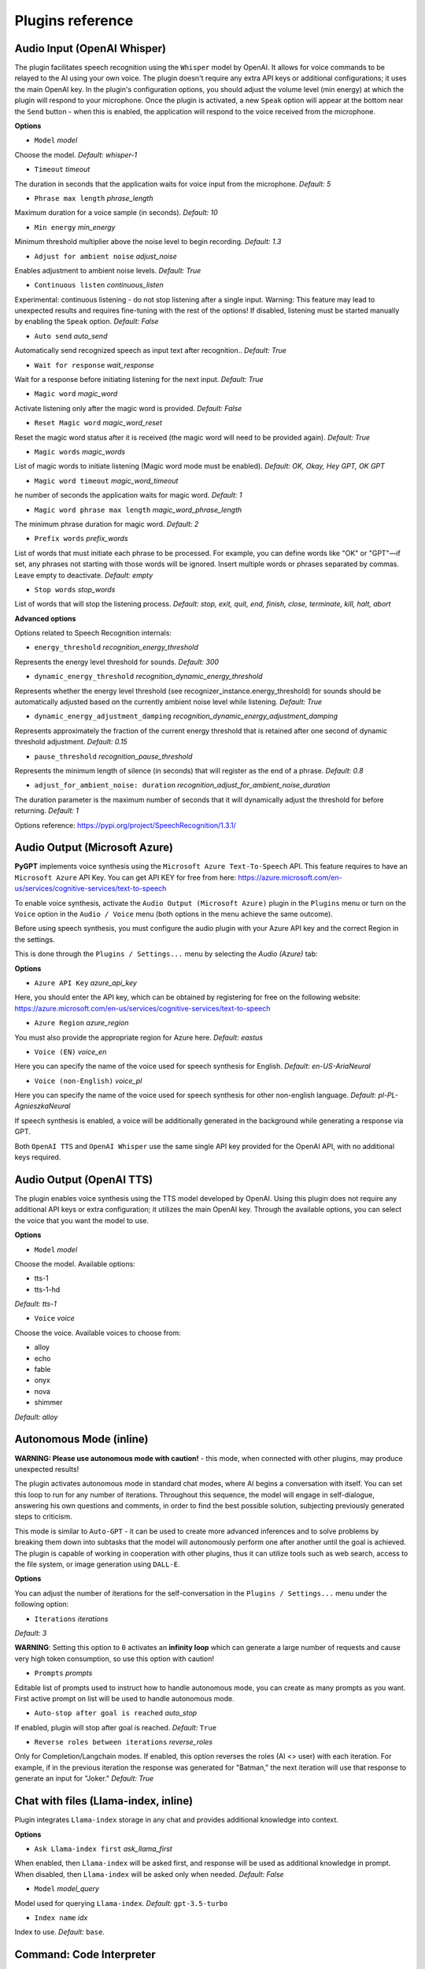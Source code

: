 Plugins reference
=================

Audio Input (OpenAI Whisper)
----------------------------

The plugin facilitates speech recognition using the ``Whisper`` model by OpenAI. It allows for voice commands to be relayed to the AI using your own voice. The plugin doesn't require any extra API keys or additional configurations; it uses the main OpenAI key. In the plugin's configuration options, you should adjust the volume level (min energy) at which the plugin will respond to your microphone. Once the plugin is activated, a new ``Speak`` option will appear at the bottom near the ``Send`` button  -  when this is enabled, the application will respond to the voice received from the microphone.

**Options**

- ``Model`` *model*

Choose the model. *Default:* `whisper-1`

- ``Timeout`` *timeout*

The duration in seconds that the application waits for voice input from the microphone. *Default:* `5`

- ``Phrase max length`` *phrase_length*

Maximum duration for a voice sample (in seconds).  *Default:* `10`

- ``Min energy`` *min_energy*

Minimum threshold multiplier above the noise level to begin recording. *Default:* `1.3`

- ``Adjust for ambient noise`` *adjust_noise*

Enables adjustment to ambient noise levels. *Default:* `True`

- ``Continuous listen`` *continuous_listen*

Experimental: continuous listening - do not stop listening after a single input. Warning: This feature may lead to unexpected results and requires fine-tuning with the rest of the options! If disabled, listening must be started manually by enabling the ``Speak`` option. *Default:* `False`

- ``Auto send`` *auto_send*

Automatically send recognized speech as input text after recognition.. *Default:* `True`

- ``Wait for response`` *wait_response*

Wait for a response before initiating listening for the next input. *Default:* `True`

- ``Magic word`` *magic_word*

Activate listening only after the magic word is provided. *Default:* `False`

- ``Reset Magic word`` *magic_word_reset*

Reset the magic word status after it is received (the magic word will need to be provided again). *Default:* `True`

- ``Magic words`` *magic_words*

List of magic words to initiate listening (Magic word mode must be enabled). *Default:* `OK, Okay, Hey GPT, OK GPT`

- ``Magic word timeout`` *magic_word_timeout*

he number of seconds the application waits for magic word. *Default:* `1`

- ``Magic word phrase max length`` *magic_word_phrase_length*

The minimum phrase duration for magic word. *Default:* `2`

- ``Prefix words`` *prefix_words*

List of words that must initiate each phrase to be processed. For example, you can define words like "OK" or "GPT"—if set, any phrases not starting with those words will be ignored. Insert multiple words or phrases separated by commas. Leave empty to deactivate.  *Default:* `empty`

- ``Stop words`` *stop_words*

List of words that will stop the listening process. *Default:* `stop, exit, quit, end, finish, close, terminate, kill, halt, abort`

**Advanced options**

Options related to Speech Recognition internals:

- ``energy_threshold`` *recognition_energy_threshold*

Represents the energy level threshold for sounds. *Default:* `300`

- ``dynamic_energy_threshold`` *recognition_dynamic_energy_threshold*

Represents whether the energy level threshold (see recognizer_instance.energy_threshold) for sounds should be automatically adjusted based on the currently ambient noise level while listening. *Default:* `True`

- ``dynamic_energy_adjustment_damping`` *recognition_dynamic_energy_adjustment_damping*

Represents approximately the fraction of the current energy threshold that is retained after one second of dynamic threshold adjustment. *Default:* `0.15`

- ``pause_threshold`` *recognition_pause_threshold*

Represents the minimum length of silence (in seconds) that will register as the end of a phrase. *Default:* `0.8`

- ``adjust_for_ambient_noise: duration`` *recognition_adjust_for_ambient_noise_duration*

The duration parameter is the maximum number of seconds that it will dynamically adjust the threshold for before returning. *Default:* `1`

Options reference: https://pypi.org/project/SpeechRecognition/1.3.1/


Audio Output (Microsoft Azure)
------------------------------

**PyGPT** implements voice synthesis using the ``Microsoft Azure Text-To-Speech`` API.
This feature requires to have an ``Microsoft Azure`` API Key. 
You can get API KEY for free from here: https://azure.microsoft.com/en-us/services/cognitive-services/text-to-speech

To enable voice synthesis, activate the ``Audio Output (Microsoft Azure)`` plugin in the ``Plugins`` menu or turn on the ``Voice`` option in the ``Audio / Voice`` menu (both options in the menu achieve the same outcome).

Before using speech synthesis, you must configure the audio plugin with your Azure API key and the correct 
Region in the settings.

This is done through the ``Plugins / Settings...`` menu by selecting the `Audio (Azure)` tab:

.. image:: images/v2_azure.png
   :width: 600

**Options**

- ``Azure API Key`` *azure_api_key*

Here, you should enter the API key, which can be obtained by registering for free on the following website: https://azure.microsoft.com/en-us/services/cognitive-services/text-to-speech

- ``Azure Region`` *azure_region*

You must also provide the appropriate region for Azure here. *Default:* `eastus`

- ``Voice (EN)`` *voice_en*

Here you can specify the name of the voice used for speech synthesis for English. *Default:* `en-US-AriaNeural`

- ``Voice (non-English)`` *voice_pl*

Here you can specify the name of the voice used for speech synthesis for other non-english language. *Default:* `pl-PL-AgnieszkaNeural`

If speech synthesis is enabled, a voice will be additionally generated in the background while generating a response via GPT.

Both ``OpenAI TTS`` and ``OpenAI Whisper`` use the same single API key provided for the OpenAI API, with no additional keys required.


Audio Output (OpenAI TTS)
-------------------------

The plugin enables voice synthesis using the TTS model developed by OpenAI. Using this plugin does not require any additional API keys or extra configuration; it utilizes the main OpenAI key. Through the available options, you can select the voice that you want the model to use.

**Options**

- ``Model`` *model*

Choose the model. Available options:

* tts-1
* tts-1-hd

*Default:* `tts-1`

- ``Voice`` *voice*

Choose the voice. Available voices to choose from:

* alloy
* echo
* fable
* onyx
* nova
* shimmer

*Default:* `alloy`


Autonomous Mode (inline)
------------------------

**WARNING: Please use autonomous mode with caution!** - this mode, when connected with other plugins, may produce unexpected results!

The plugin activates autonomous mode in standard chat modes, where AI begins a conversation with itself. 
You can set this loop to run for any number of iterations. Throughout this sequence, the model will engage
in self-dialogue, answering his own questions and comments, in order to find the best possible solution, subjecting previously generated steps to criticism.

This mode is similar to ``Auto-GPT`` - it can be used to create more advanced inferences and to solve problems by breaking them down into subtasks that the model will autonomously perform one after another until the goal is achieved. The plugin is capable of working in cooperation with other plugins, thus it can utilize tools such as web search, access to the file system, or image generation using ``DALL-E``.

**Options**

You can adjust the number of iterations for the self-conversation in the ``Plugins / Settings...`` menu under the following option:

- ``Iterations`` *iterations*

*Default:* `3`

**WARNING**: Setting this option to ``0`` activates an **infinity loop** which can generate a large number of requests and cause very high token consumption, so use this option with caution!

- ``Prompts`` *prompts*

Editable list of prompts used to instruct how to handle autonomous mode, you can create as many prompts as you want. 
First active prompt on list will be used to handle autonomous mode.

- ``Auto-stop after goal is reached`` *auto_stop*

If enabled, plugin will stop after goal is reached. *Default:* ``True``

- ``Reverse roles between iterations`` *reverse_roles*

Only for Completion/Langchain modes. 
If enabled, this option reverses the roles (AI <> user) with each iteration. For example, 
if in the previous iteration the response was generated for "Batman," the next iteration will use that 
response to generate an input for "Joker." *Default:* `True`


Chat with files (Llama-index, inline)
-------------------------------------

Plugin integrates ``Llama-index`` storage in any chat and provides additional knowledge into context.

**Options**

- ``Ask Llama-index first`` *ask_llama_first*

When enabled, then ``Llama-index`` will be asked first, and response will be used as additional knowledge in prompt. 
When disabled, then ``Llama-index`` will be asked only when needed. *Default:* `False`

- ``Model`` *model_query*

Model used for querying ``Llama-index``. *Default:* ``gpt-3.5-turbo``

- ``Index name`` *idx*

Index to use. *Default:* ``base``.


Command: Code Interpreter
-------------------------

**Executing Code**

The plugin operates similarly to the ``Code Interpreter`` in ``ChatGPT``, with the key difference that it works locally on the user's system. It allows for the execution of any Python code on the computer that the model may generate. When combined with the ``Command: Files I/O`` plugin, it facilitates running code from files saved in the ``data`` directory. You can also prepare your own code files and enable the model to use them or add your own plugin for this purpose. You can execute commands and code on the host machine or in Docker container.

**Executing system commands**

Another feature is the ability to execute system commands and return their results. With this functionality, the plugin can run any system command, retrieve the output, and then feed the result back to the model. When used with other features, this provides extensive integration capabilities with the system.

**Options**

- ``Python command template`` *python_cmd_tpl*

Python command template (use {filename} as path to file placeholder). *Default:* ``python3 {filename}``

- ``Enable: Python Code Generate and Execute`` *cmd_code_execute*

Allows Python code execution (generate and execute from file). *Default:* `True`

- ``Enable: Python Code Execute (File)`` *cmd_code_execute_file*

Allows Python code execution from existing file. *Default:* `True`
 
- ``Enable: System Command Execute`` *cmd_sys_exec*

Allows system commands execution. *Default:* `True`

- ``Sandbox (docker container)`` *sandbox_docker*

Execute commands in sandbox (docker container). Docker must be installed and running. *Default:* `False`

- ``Docker image`` *sandbox_docker_image*

Docker image to use for sandbox *Default:* ``python:3.8-alpine``


Command: Custom Commands
------------------------

With the ``Custom Commands`` plugin, you can integrate **PyGPT** with your operating system and scripts or applications. You can define an unlimited number of custom commands and instruct GPT on when and how to execute them. Configuration is straightforward, and **PyGPT** includes a simple tutorial command for testing and learning how it works:

.. image:: images/v2_custom_cmd.png
   :width: 800

To add a new custom command, click the **ADD** button and then:

1. Provide a name for your command: this is a unique identifier for GPT.
2. Provide an ``instruction`` explaining what this command does; GPT will know when to use the command based on this instruction.
3. Define ``params``, separated by commas - GPT will send data to your commands using these params. These params will be placed into placeholders you have defined in the ``cmd`` field. For example:

If you want instruct GPT to execute your Python script named ``smart_home_lights.py`` with an argument, such as ``1`` to turn the light ON, and ``0`` to turn it OFF, define it as follows:

- **name**: lights_cmd
- **instruction**: turn lights on/off; use 1 as 'arg' to turn ON, or 0 as 'arg' to turn OFF
- **params**: arg
- **cmd**: ``python /path/to/smart_home_lights.py {arg}``

The setup defined above will work as follows:

When you ask GPT to turn your lights ON, GPT will locate this command and prepare the command ``python /path/to/smart_home_lights.py {arg}`` with ``{arg}`` replaced with ``1``. On your system, it will execute the command:

.. code-block:: console

  python /path/to/smart_home_lights.py 1

And that's all. GPT will take care of the rest when you ask to turn ON the lights.

You can define as many placeholders and parameters as you desire.

Here are some predefined system placeholders for use:

- ``{_time}`` - current time in ``H:M:S`` format
- ``{_date}`` - current date in ``Y-m-d`` format
- ``{_datetime}`` - current date and time in ``Y-m-d H:M:S`` format
- ``{_file}`` - path to the file from which the command is invoked
- ``{_home}`` - path to PyGPT's home/working directory

You can connect predefined placeholders with your own params.

*Example:*

- **name**: song_cmd
- **instruction**: store the generated song on hard disk
- **params**: song_text, title
- **cmd**: ``echo "{song_text}" > {_home}/{title}.txt``

With the setup above, every time you ask GPT to generate a song for you and save it to the disk, it will:

1. Generate a song.
2. Locate your command.
3. Execute the command by sending the song's title and text.
4. The command will save the song text into a file named with the song's title in the **PyGPT** working directory.

**Example tutorial command**

**PyGPT** provides simple tutorial command to show how it work, to run it just ask GPT for execute ``tutorial test command`` and it will show you how it works:

.. code-block:: console

  > please execute tutorial test command

.. image:: images/v2_custom_cmd_example.png
   :width: 800


Command: Files I/O
------------------

The plugin allows for file management within the local filesystem. It enables the model to create, read, and write files and directories located in the ``data`` directory, which can be found in the user's work directory. With this plugin, the AI can also generate Python code files and thereafter execute that code within the user's system.

Plugin capabilities include:

* Sending files as attachments
* Reading files
* Appending to files
* Writing files
* Deleting files and directories
* Listing files and directories
* Creating directories
* Downloading files
* Copying files and directories
* Moving (renaming) files and directories

If a file being created (with the same name) already exists, a prefix including the date and time is added to the file name.

**Options**

- ``Enable: Get and upload file as attachment`` *cmd_get_file*

Allows `cmd_get_file` command. *Default:* `False`

- ``Enable: Read file`` *cmd_read_file*

Allows `read_file` command. *Default:* `True`

- ``Enable: Append to file`` *cmd_append_file*

Allows `append_file` command. *Default:* `True`

- ``Enable: Save file`` *cmd_save_file*

Allows `save_file` command. *Default:* `True`

- ``Enable: Delete file`` *cmd_delete_file*

Allows `delete_file` command. *Default:* `True`

- ``Enable: List files in directory (ls)`` *cmd_list_dir*

Allows `list_dirs` command. *Default:* `True`

- ``Enable: Directory creation (mkdir)`` *cmd_mkdir*

Allows `mkdir` command. *Default:* `True`

- ``Enable: Downloading files`` *cmd_download_file*

Allows `download_file` command. *Default:* `True`

- ``Enable: Removing directories`` *cmd_rmdir*

Allows `rmdir` command. *Default:* `True`

- ``Enable: Copying files`` *cmd_copy_file*

Allows `copy_file` command. *Default:* `True`

- ``Enable: Copying directories (recursive)`` *cmd_copy_dir*

Allows `copy_dir` command. *Default:* `True`

- ``Enable: Move files and directories (rename)`` *cmd_move*

Allows `move` command. *Default:* `True`

- ``Enable: Check if path is directory`` *cmd_is_dir*

Allows `is_dir` command. *Default:* `True`

- ``Enable: Check if path is file`` *cmd_is_file*

Allows `is_file` command. *Default:* `True`

- ``Enable: Check if file or directory exists`` *cmd_file_exists*

Allows `file_exists` command. *Default:* `True`

- ``Enable: Get file size`` *cmd_file_size*

Allows `file_size` command. *Default:* `True`

- ``Enable: Get file info`` *cmd_file_info*

Allows `file_info` command. *Default:* `True`


Command: Google Web Search
--------------------------

**PyGPT** lets you connect GPT to the internet and carry out web searches in real time as you make queries.

To activate this feature, turn on the ``Command: Google Web Search`` plugin found in the ``Plugins`` menu.

Web searches are automated through the ``Google Custom Search Engine`` API. 
To use this feature, you need an API key, which you can obtain by registering an account at:

https://developers.google.com/custom-search/v1/overview

After registering an account, create a new project and select it from the list of available projects:

https://programmablesearchengine.google.com/controlpanel/all

After selecting your project, you need to enable the ``Whole Internet Search`` option in its settings. 
Then, copy the following two items into **PyGPT**:

* Api Key
* CX ID

These data must be configured in the appropriate fields in the ``Plugins / Settings...`` menu:

.. image:: images/v2_plugin_google.png
   :width: 600


Command: Serial port / USB
---------------------------

Provides commands for reading and sending data to USB ports.

**Tip:** in Snap version you must connect the interface first: https://snapcraft.io/docs/serial-port-interface

You can send commands to, for example, an Arduino or any other controllers using the serial port for communication.

.. image:: images/v2_serial.png
   :width: 600

Above is an example of co-operation with the following code uploaded to ``Arduino Uno`` and connected via USB:

.. code-block:: cpp

   // example.ino

   void setup() {
     Serial.begin(9600);
   }

   void loop() {
     if (Serial.available() > 0) {
       String input = Serial.readStringUntil('\n');
       if (input.length() > 0) {
         Serial.println("OK, response for: " + input);
       }
     }
   }

**Options**

``USB port`` *serial_port*

USB port name, e.g. /dev/ttyUSB0, /dev/ttyACM0, COM3, *Default:* ``/dev/ttyUSB0``

- ``Connection speed (baudrate, bps)`` *serial_bps*

Port connection speed, in bps *Default:* ``9600``

- ``Timeout`` *timeout*

Timeout in seconds *Default:* ``1``

- ``Sleep`` *sleep*

Sleep in seconds after connection. *Default:* ``2``

- ``Enable: Send text commands to USB port`` *cmd_serial_send*

Allows ``serial_send`` command execution". *Default:* ``True``

- ``Enable: Send raw bytes to USB port`` *cmd_serial_send_bytes*

Allows ``serial_send_bytes`` command execution. *Default:* ``True``

- ``Enable: Read data from USB port`` *cmd_serial_read*

Allows ``serial_read`` command execution. *Default:* ``True``

- ``Syntax: serial_send`` *syntax_serial_send*

Syntax for sending text command to USB port, *Default:* '"serial_send": send text command to USB port, params: "command"'

- ``Syntax: serial_send_bytes`` *syntax_serial_send_bytes*

Syntax for sending raw bytes to USB port. *Default:* '"serial_send_bytes": send raw bytes to USB port, params: "bytes"''

- ``Syntax: serial_read`` *syntax_serial_read*

Syntax for reading data from USB port. *Default:* '"serial_read": read data from serial port in seconds duration, params: "duration"`


Crontab / Task scheduler
------------------------

Plugin provides cron-based job scheduling - you can schedule tasks/prompts to be sent at any time using cron-based syntax for task setup.

.. image:: images/v2_crontab.png
   :width: 800

**Options**

- ``Your tasks`` *crontab*

Add your cron-style tasks here. 
They will be executed automatically at the times you specify in the cron-based job format. 
If you are unfamiliar with Cron, consider visiting the Cron Guru page for assistance: https://crontab.guru

Number of active tasks is always displayed in tray-icon dropdown menu:

.. image:: images/v2_crontab_tray.png
   :width: 400

- ``Create a new context on job run`` *new_ctx*

If enabled, then a new context will be created on every run of the job." *Default:* ``True``

- ``Show notification on job run`` *show_notify*

If enabled, then a tray notification will be shown on every run of the job. *Default:* ``True``


DALL-E 3: Image Generation (inline)
-----------------------------------

Integrates DALL-E 3 image generation with any chat and mode. Just enable and ask for image in Chat mode, using standard model like GPT-4. 
The plugin does not require the ``Execute commands`` option to be enabled.

**Options**

- ``Prompt`` *prompt*

Prompt used for generating a query for DALL-E in background.


GPT-4 Vision (inline)
---------------------

Plugin integrates vision capabilities with any chat mode, not just Vision mode. 
When the plugin is enabled, the model temporarily switches to vision in the background when an image attachment or vision capture is provided.

**Options**

- ``Model`` *model*

The model used to temporarily provide vision capabilities; default is `gpt-4-vision-preview`.

- ``Prompt`` *prompt*

Prompt used for vision mode. It will append or replace current system prompt when using vision model.

- ``Replace prompt`` *replace_prompt*

Replace whole system prompt with vision prompt against appending it to the current prompt.

- ``Allow command: camera capture`` *cmd_capture*

Allows use command: camera capture (``Execute commands`` option enabled is required).
If enabled, model will be able to capture images from camera itself.

- ``Allow command: make screenshot`` *cmd_screenshot*

Allows use command: make screenshot (``Execute commands`` option enabled is required).
If enabled, model will be able to making screenshots itself.


Real Time
----------

This plugin automatically adds the current date and time to each system prompt you send. 
You have the option to include just the date, just the time, or both.

When enabled, it quietly enhances each system prompt with current time information before sending it to GPT.

**Options**

- ``Append time`` *hour*

If enabled, it appends the current time to the system prompt. *Default:* `True`

- ``Append date`` *date*

If enabled, it appends the current date to the system prompt. *Default:* `True` 

- ``Template`` *tpl*

Template to append to the system prompt. The placeholder ``{time}`` will be replaced with the 
current date and time in real-time. *Default:* `Current time is {time}.`


System Prompt Extra (append)
-----------------------------

The plugin appends additional system prompts (extra data) from a list to every current system prompt. 
You can enhance every system prompt with extra instructions that will be automatically appended to the system prompt.

**Options**

- ``Prompts`` *prompts*

List of extra prompts - prompts that will be appended to system prompt. 
All active extra prompts defined on list will be appended to the system prompt in the order they are listed here.